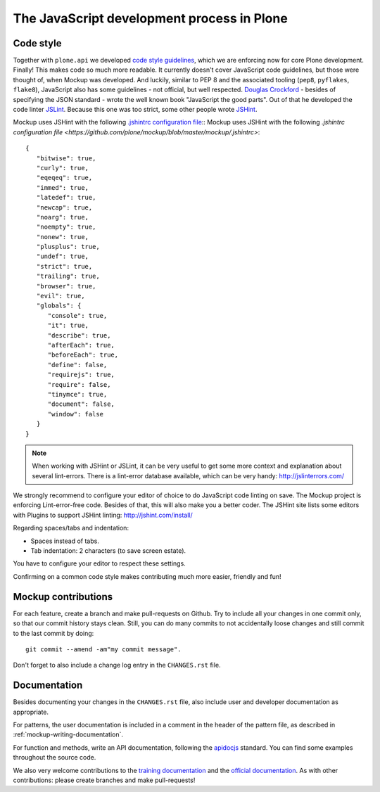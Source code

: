 ===========================================
The JavaScript development process in Plone
===========================================

Code style
==========

Together with ``plone.api`` we developed `code style guidelines <https://github.com/plone/plone.api/blob/master/docs/contribute/conventions.rst>`_, which we are enforcing now for core Plone development. Finally! This makes code so much more readable. It currently doesn't cover JavaScript code guidelines, but those were thought of, when Mockup was developed. And luckily, similar to PEP 8 and the associated tooling (``pep8``, ``pyflakes``, ``flake8``), JavaScript also has some guidelines - not official, but well respected. `Douglas Crockford <http://javascript.crockford.com/>`_ - besides of specifying the JSON standard - wrote the well known book "JavaScript the good parts". Out of that he developed the code linter `JSLint <http://www.jslint.com/>`_. Because this one was too strict, some other people wrote `JSHint <http://jshint.com/>`_.

Mockup uses JSHint with the following `.jshintrc configuration file <https://github.com/plone/mockup/blob/master/mockup/.jshintrc>`_::
Mockup uses JSHint with the following `.jshintrc configuration file <https://github.com/plone/mockup/blob/master/mockup/.jshintrc>`::

    {
       "bitwise": true,
       "curly": true,
       "eqeqeq": true,
       "immed": true,
       "latedef": true,
       "newcap": true,
       "noarg": true,
       "noempty": true,
       "nonew": true,
       "plusplus": true,
       "undef": true,
       "strict": true,
       "trailing": true,
       "browser": true,
       "evil": true,
       "globals": {
          "console": true,
          "it": true,
          "describe": true,
          "afterEach": true,
          "beforeEach": true,
          "define": false,
          "requirejs": true,
          "require": false,
          "tinymce": true,
          "document": false,
          "window": false
       }
    }


.. note::

    When working with JSHint or JSLint, it can be very useful to get some more context and explanation about several lint-errors. There is a lint-error database available, which can be very handy: http://jslinterrors.com/


We strongly recommend to configure your editor of choice to do JavaScript code linting on save. The Mockup project is enforcing Lint-error-free code. Besides of that, this will also make you a better coder. The JSHint site lists some editors with Plugins to support JSHint linting: http://jshint.com/install/


Regarding spaces/tabs and indentation:

- Spaces instead of tabs.

- Tab indentation: 2 characters (to save screen estate).

You have to configure your editor to respect these settings.

Confirming on a common code style makes contributing much more easier, friendly and fun!


Mockup contributions
====================

For each feature, create a branch and make pull-requests on Github. Try to include all your changes in one commit only, so that our commit history stays clean. Still, you can do many commits to not accidentally loose changes and still commit to the last commit by doing::

  git commit --amend -am"my commit message".

Don't forget to also include a change log entry in the ``CHANGES.rst`` file.


Documentation
=============

Besides documenting your changes in the ``CHANGES.rst`` file, also include user and developer documentation as appropriate.

For patterns, the user documentation is included in a comment in the header of the pattern file, as described in :ref:`mockup-writing-documentation`.

For function and methods, write an API documentation, following the `apidocjs <http://apidocjs.com/>`_ standard. You can find some examples throughout the source code.

We also very welcome contributions to the `training documentation <https://github.com/plone/training>`_ and the `official documentation <https://github.com/plone/documentation>`_. As with other contributions: please create branches and make pull-requests!
